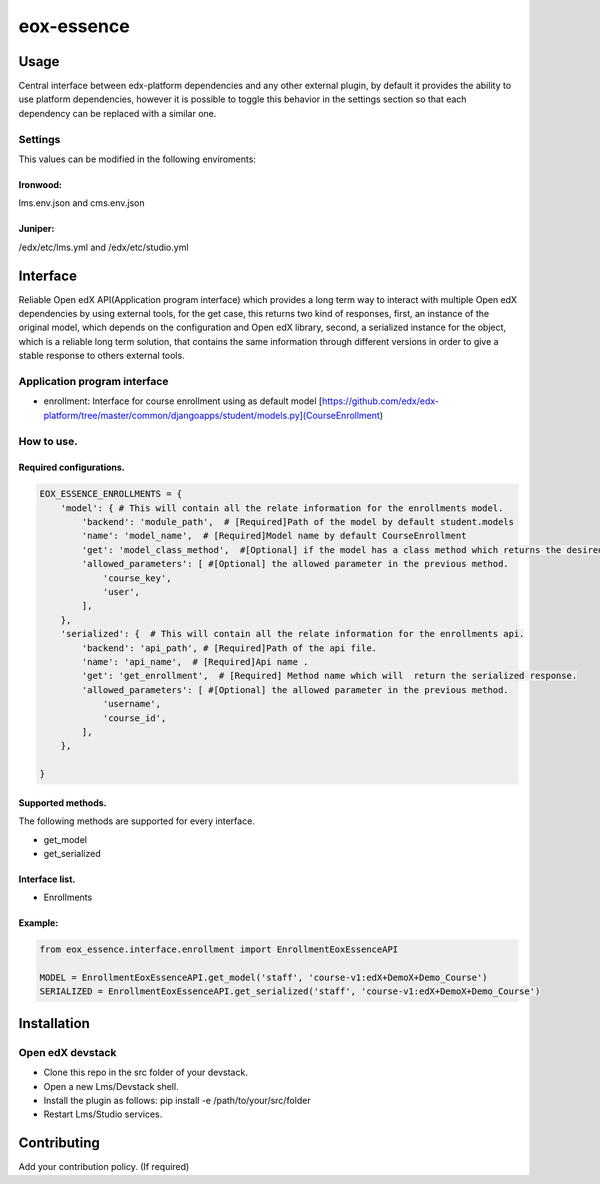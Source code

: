 ===========
eox-essence
===========

.. image:: https://circleci.com/gh/eduNEXT/eox-essence.svg?style=shield
    :target: https://circleci.com/gh/eduNEXT/eox-essence

.. image:: https://codecov.io/gh/eduNEXT/eox-essence/branch/master/graph/badge.svg
    :target: https://codecov.io/gh/eduNEXT/eox-essence

Usage
#####

Central interface between edx-platform dependencies and any other external plugin, by default it provides the ability to use platform dependencies, however it is possible to toggle this behavior in the settings section so that each dependency can be replaced with a similar one.

Settings
********
This values can be modified in the following enviroments:

Ironwood:
++++++++
lms.env.json and cms.env.json

Juniper:
++++++++
/edx/etc/lms.yml and /edx/etc/studio.yml

Interface
#########
Reliable Open edX API(Application program interface) which provides a long term way to interact with multiple Open edX dependencies by using external tools, for the get case, this returns two kind of responses, first, an instance of the original model, which depends on the configuration and Open edX library, second, a serialized instance for the object, which is a reliable long term solution, that contains the same information through different versions in order to give a stable response to others external tools.

Application program interface
*****************************

- enrollment: Interface for course enrollment using as default model [https://github.com/edx/edx-platform/tree/master/common/djangoapps/student/models.py](CourseEnrollment)

How to use.
***********

Required configurations.
++++++++++++++++++++++++

.. code-block:: python

    EOX_ESSENCE_ENROLLMENTS = {
        'model': { # This will contain all the relate information for the enrollments model.
            'backend': 'module_path',  # [Required]Path of the model by default student.models
            'name': 'model_name',  # [Required]Model name by default CourseEnrollment
            'get': 'model_class_method',  #[Optional] if the model has a class method which returns the desired object.
            'allowed_parameters': [ #[Optional] the allowed parameter in the previous method.
                'course_key',
                'user',
            ],
        },
        'serialized': {  # This will contain all the relate information for the enrollments api.
            'backend': 'api_path', # [Required]Path of the api file.
            'name': 'api_name',  # [Required]Api name .
            'get': 'get_enrollment',  # [Required] Method name which will  return the serialized response.
            'allowed_parameters': [ #[Optional] the allowed parameter in the previous method.
                'username',
                'course_id',
            ],
        },

    }

Supported methods.
++++++++++++++++++

The following methods are supported for every interface.

- get_model
- get_serialized

Interface list.
+++++++++++++++
- Enrollments


Example:
++++++++

.. code-block:: python

  from eox_essence.interface.enrollment import EnrollmentEoxEssenceAPI

  MODEL = EnrollmentEoxEssenceAPI.get_model('staff', 'course-v1:edX+DemoX+Demo_Course')
  SERIALIZED = EnrollmentEoxEssenceAPI.get_serialized('staff', 'course-v1:edX+DemoX+Demo_Course')

Installation
############

Open edX devstack
*****************

- Clone this repo in the src folder of your devstack.
- Open a new Lms/Devstack shell.
- Install the plugin as follows: pip install -e /path/to/your/src/folder
- Restart Lms/Studio services.

Contributing
############

Add your contribution policy. (If required)